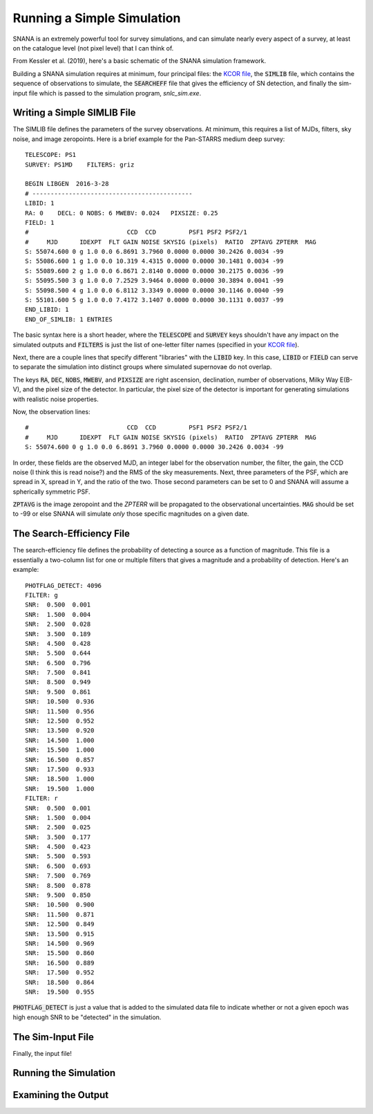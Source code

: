Running a Simple Simulation
===========================

SNANA is an extremely powerful tool for survey
simulations, and can simulate nearly every aspect
of a survey, at least on the catalogue level (not
pixel level) that I can think of.

From Kessler et al. (2019), here's a basic schematic
of the SNANA simulation framework.

.. image:: _static/SNANA_schematic.png

Building a SNANA simulation requires at minimum,
four principal files: the `KCOR file <kcor.html>`__,
the :code:`SIMLIB` file, which contains the
sequence of observations to simulate, the :code:`SEARCHEFF`
file that gives the efficiency of SN detection, and finally
the sim-input file which is passed to the simulation
program, `snlc_sim.exe`.
	   
Writing a Simple SIMLIB File
----------------------------

The SIMLIB file defines the parameters of the survey
observations.  At minimum, this requires a list of MJDs,
filters, sky noise, and image zeropoints.  Here is a brief
example for the Pan-STARRS medium deep survey::

  TELESCOPE: PS1
  SURVEY: PS1MD    FILTERS: griz

  BEGIN LIBGEN  2016-3-28
  # --------------------------------------------
  LIBID: 1
  RA: 0    DECL: 0 NOBS: 6 MWEBV: 0.024   PIXSIZE: 0.25
  FIELD: 1
  #                           CCD  CCD         PSF1 PSF2 PSF2/1
  #     MJD      IDEXPT  FLT GAIN NOISE SKYSIG (pixels)  RATIO  ZPTAVG ZPTERR  MAG
  S: 55074.600 0 g 1.0 0.0 6.8691 3.7960 0.0000 0.0000 30.2426 0.0034 -99
  S: 55086.600 1 g 1.0 0.0 10.319 4.4315 0.0000 0.0000 30.1481 0.0034 -99
  S: 55089.600 2 g 1.0 0.0 6.8671 2.8140 0.0000 0.0000 30.2175 0.0036 -99
  S: 55095.500 3 g 1.0 0.0 7.2529 3.9464 0.0000 0.0000 30.3894 0.0041 -99
  S: 55098.500 4 g 1.0 0.0 6.8112 3.3349 0.0000 0.0000 30.1146 0.0040 -99
  S: 55101.600 5 g 1.0 0.0 7.4172 3.1407 0.0000 0.0000 30.1131 0.0037 -99
  END_LIBID: 1
  END_OF_SIMLIB: 1 ENTRIES

The basic syntax here is a short header, where the
:code:`TELESCOPE` and :code:`SURVEY` keys shouldn't have
any impact on the simulated outputs and :code:`FILTERS` is
just the list of one-letter filter names (specified in your
`KCOR file <kcor.html>`__).

Next, there are a couple lines that specify different "libraries" with
the :code:`LIBID` key.  In this case, :code:`LIBID` or :code:`FIELD`
can serve to separate the simulation into distinct groups where simulated
supernovae do not overlap.

The keys :code:`RA`, :code:`DEC`, :code:`NOBS`, :code:`MWEBV`, and
:code:`PIXSIZE` are right ascension, declination, number of
observations, Milky Way E(B-V), and the pixel size of the detector.
In particular, the pixel size of the detector is important for
generating simulations with realistic noise properties.

Now, the observation lines::

  #                           CCD  CCD         PSF1 PSF2 PSF2/1
  #     MJD      IDEXPT  FLT GAIN NOISE SKYSIG (pixels)  RATIO  ZPTAVG ZPTERR  MAG
  S: 55074.600 0 g 1.0 0.0 6.8691 3.7960 0.0000 0.0000 30.2426 0.0034 -99

In order, these fields are the observed MJD, an integer label for
the observation number, the filter, the gain, the CCD noise (I think
this is read noise?) and the RMS of the sky measurements.  Next,
three parameters of the PSF, which are spread in X, spread in Y, and the
ratio of the two.  Those second parameters can be set to 0 and
SNANA will assume a spherically symmetric PSF.

:code:`ZPTAVG` is the image zeropoint and the `ZPTERR` will be
propagated to the observational uncertainties.  :code:`MAG` should
be set to -99 or else SNANA will simulate *only* those specific magnitudes on
a given date.

The Search-Efficiency File
--------------------------

The search-efficiency file defines the probability of detecting a source
as a function of magnitude.  This file is a essentially a two-column
list for one or multiple filters that gives a magnitude and a
probability of detection.  Here's an example::

  PHOTFLAG_DETECT: 4096
  FILTER: g
  SNR:  0.500  0.001
  SNR:  1.500  0.004
  SNR:  2.500  0.028
  SNR:  3.500  0.189
  SNR:  4.500  0.428
  SNR:  5.500  0.644
  SNR:  6.500  0.796
  SNR:  7.500  0.841
  SNR:  8.500  0.949
  SNR:  9.500  0.861
  SNR:  10.500  0.936
  SNR:  11.500  0.956
  SNR:  12.500  0.952
  SNR:  13.500  0.920
  SNR:  14.500  1.000
  SNR:  15.500  1.000
  SNR:  16.500  0.857
  SNR:  17.500  0.933
  SNR:  18.500  1.000
  SNR:  19.500  1.000
  FILTER: r
  SNR:  0.500  0.001
  SNR:  1.500  0.004
  SNR:  2.500  0.025
  SNR:  3.500  0.177
  SNR:  4.500  0.423
  SNR:  5.500  0.593
  SNR:  6.500  0.693
  SNR:  7.500  0.769
  SNR:  8.500  0.878
  SNR:  9.500  0.850
  SNR:  10.500  0.900
  SNR:  11.500  0.871
  SNR:  12.500  0.849
  SNR:  13.500  0.915
  SNR:  14.500  0.969
  SNR:  15.500  0.860
  SNR:  16.500  0.889
  SNR:  17.500  0.952
  SNR:  18.500  0.864
  SNR:  19.500  0.955

:code:`PHOTFLAG_DETECT` is just a value that is added to the simulated
data file to indicate whether or not a given epoch was high enough
SNR to be "detected" in the simulation.

The Sim-Input File
------------------

Finally, the input file!

Running the Simulation
----------------------

Examining the Output
--------------------
